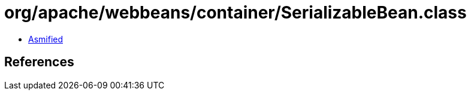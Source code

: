 = org/apache/webbeans/container/SerializableBean.class

 - link:SerializableBean-asmified.java[Asmified]

== References


